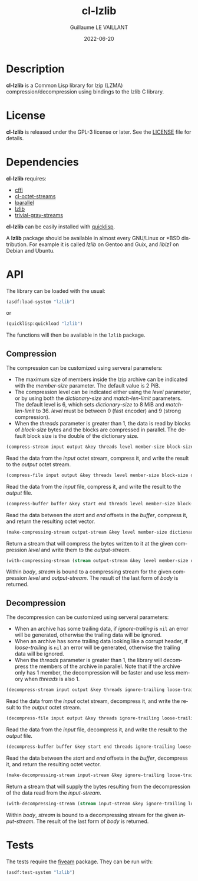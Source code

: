 #+TITLE: cl-lzlib
#+AUTHOR: Guillaume LE VAILLANT
#+DATE: 2022-06-20
#+EMAIL: glv@posteo.net
#+LANGUAGE: en
#+OPTIONS: num:nil toc:nil html-postamble:nil html-scripts:nil
#+HTML_DOCTYPE: html5

* Description

*cl-lzlib* is a Common Lisp library for lzip (LZMA) compression/decompression
using bindings to the lzlib C library.

* License

*cl-lzlib* is released under the GPL-3 license or later. See the [[file:LICENSE][LICENSE]] file
for details.

* Dependencies

*cl-lzlib* requires:
 - [[https://cffi.common-lisp.dev/][cffi]]
 - [[https://github.com/glv2/cl-octet-streams][cl-octet-streams]]
 - [[https://lparallel.org/][lparallel]]
 - [[https://www.nongnu.org/lzip/lzlib.html][lzlib]]
 - [[https://trivial-gray-streams.common-lisp.dev/][trivial-gray-streams]]

*cl-lzlib* can be easily installed with [[https://www.quicklisp.org][quicklisp]].

A *lzlib* package should be available in almost every GNU/Linux or *BSD
distribution. For example it is called /lzlib/ on Gentoo and Guix, and
/liblz1/ on Debian and Ubuntu.

* API

The library can be loaded with the usual:

#+BEGIN_SRC lisp
(asdf:load-system "lzlib")
#+END_SRC

or

#+BEGIN_SRC lisp
(quicklisp:quickload "lzlib")
#+END_SRC

The functions will then be available in the ~lzlib~ package.

** Compression

The compression can be customized using serveral parameters:
 - The maximum size of members inside the lzip archive can be indicated with the
   /member-size/ parameter. The default value is 2 PiB.
 - The compression level can be indicated either using the /level/ parameter, or
   by using both the /dictionary-size/ and /match-len-limit/ parameters. The
   default level is 6, which sets /dictionary-size/ to 8 MiB and
   /match-len-limit/ to 36. /level/ must be between 0 (fast encoder) and
   9 (strong compression).
 - When the /threads/ parameter is greater than 1, the data is read by blocks
   of /block-size/ bytes and the blocks are compressed in parallel. The default
   block size is the double of the dictionary size.

#+BEGIN_SRC lisp
(compress-stream input output &key threads level member-size block-size dictionary-size match-len-limit) => t
#+END_SRC

Read the data from the /input/ octet stream, compress it, and write the result
to the /output/ octet stream.

#+BEGIN_SRC lisp
(compress-file input output &key threads level member-size block-size dictionary-size match-len-limit) => t
#+END_SRC

Read the data from the /input/ file, compress it, and write the result to the
/output/ file.

#+BEGIN_SRC lisp
(compress-buffer buffer &key start end threads level member-size block-size dictionary-size match-len-limit) => bytes
#+END_SRC

Read the data between the /start/ and /end/ offsets in the /buffer/, compress
it, and return the resulting octet vector.

#+BEGIN_SRC lisp
(make-compressing-stream output-stream &key level member-size dictionary-size match-len-limit) => stream
#+END_SRC

Return a stream that will compress the bytes written to it at the given
compression /level/ and write them to the /output-stream/.

#+BEGIN_SRC lisp
(with-compressing-stream (stream output-stream &key level member-size dictionary-size match-len-limit) &body body)
#+END_SRC

Within /body/, /stream/ is bound to a compressing stream for the given
compression /level/ and /output-stream/. The result of the last form of /body/
is returned.

** Decompression

The decompression can be customized using serveral parameters:
 - When an archive has some trailing data, if /ignore-trailing/ is ~nil~ an
   error will be generated, otherwise the trailing data will be ignored.
 - When an archive has some trailing data looking like a corrupt header, if
   /loose-trailing/ is ~nil~ an error will be generated, otherwise the trailing
   data will be ignored.
 - When the /threads/ parameter is greater than 1, the library will decompress
   the members of the archive in parallel. Note that if the archive only has
   1 member, the decompression will be faster and use less memory when
   /threads/ is also 1.

#+BEGIN_SRC lisp
(decompress-stream input output &key threads ignore-trailing loose-trailing) => t
#+END_SRC

Read the data from the /input/ octet stream, decompress it, and write the result
to the /output/ octet stream.

#+BEGIN_SRC lisp
(decompress-file input output &key threads ignore-trailing loose-trailing) => t
#+END_SRC

Read the data from the /input/ file, decompress it, and write the result to the
/output/ file.

#+BEGIN_SRC lisp
(decompress-buffer buffer &key start end threads ignore-trailing loose-trailing) => bytes
#+END_SRC

Read the data between the /start/ and /end/ offsets in the /buffer/, decompress
it, and return the resulting octet vector.

#+BEGIN_SRC lisp
(make-decompressing-stream input-stream &key ignore-trailing loose-trailing) => stream
#+END_SRC

Return a stream that will supply the bytes resulting from the decompression of
the data read from the /input-stream/.

#+BEGIN_SRC lisp
(with-decompressing-stream (stream input-stream &key ignore-trailing loose-trailing) &body body)
#+END_SRC

Within /body/, /stream/ is bound to a decompressing stream for the given
/input-stream/. The result of the last form of /body/ is returned.

* Tests

The tests require the [[https://common-lisp.net/project/fiveam/][fiveam]] package. They can be run with:

#+BEGIN_SRC lisp
(asdf:test-system "lzlib")
#+END_SRC
